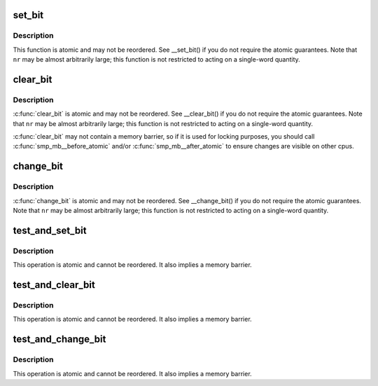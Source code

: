 .. -*- coding: utf-8; mode: rst -*-
.. src-file: arch/tile/include/asm/bitops_32.h

.. _`set_bit`:

set_bit
=======

.. c:function:: void set_bit(unsigned nr, volatile unsigned long *addr)

    Atomically set a bit in memory

    :param unsigned nr:
        the bit to set

    :param volatile unsigned long \*addr:
        the address to start counting from

.. _`set_bit.description`:

Description
-----------

This function is atomic and may not be reordered.
See \__set_bit() if you do not require the atomic guarantees.
Note that \ ``nr``\  may be almost arbitrarily large; this function is not
restricted to acting on a single-word quantity.

.. _`clear_bit`:

clear_bit
=========

.. c:function:: void clear_bit(unsigned nr, volatile unsigned long *addr)

    Clears a bit in memory

    :param unsigned nr:
        Bit to clear

    :param volatile unsigned long \*addr:
        Address to start counting from

.. _`clear_bit.description`:

Description
-----------

\ :c:func:`clear_bit`\  is atomic and may not be reordered.
See \__clear_bit() if you do not require the atomic guarantees.
Note that \ ``nr``\  may be almost arbitrarily large; this function is not
restricted to acting on a single-word quantity.

\ :c:func:`clear_bit`\  may not contain a memory barrier, so if it is used for
locking purposes, you should call \ :c:func:`smp_mb__before_atomic`\  and/or
\ :c:func:`smp_mb__after_atomic`\  to ensure changes are visible on other cpus.

.. _`change_bit`:

change_bit
==========

.. c:function:: void change_bit(unsigned nr, volatile unsigned long *addr)

    Toggle a bit in memory

    :param unsigned nr:
        Bit to change

    :param volatile unsigned long \*addr:
        Address to start counting from

.. _`change_bit.description`:

Description
-----------

\ :c:func:`change_bit`\  is atomic and may not be reordered.
See \__change_bit() if you do not require the atomic guarantees.
Note that \ ``nr``\  may be almost arbitrarily large; this function is not
restricted to acting on a single-word quantity.

.. _`test_and_set_bit`:

test_and_set_bit
================

.. c:function:: int test_and_set_bit(unsigned nr, volatile unsigned long *addr)

    Set a bit and return its old value

    :param unsigned nr:
        Bit to set

    :param volatile unsigned long \*addr:
        Address to count from

.. _`test_and_set_bit.description`:

Description
-----------

This operation is atomic and cannot be reordered.
It also implies a memory barrier.

.. _`test_and_clear_bit`:

test_and_clear_bit
==================

.. c:function:: int test_and_clear_bit(unsigned nr, volatile unsigned long *addr)

    Clear a bit and return its old value

    :param unsigned nr:
        Bit to clear

    :param volatile unsigned long \*addr:
        Address to count from

.. _`test_and_clear_bit.description`:

Description
-----------

This operation is atomic and cannot be reordered.
It also implies a memory barrier.

.. _`test_and_change_bit`:

test_and_change_bit
===================

.. c:function:: int test_and_change_bit(unsigned nr, volatile unsigned long *addr)

    Change a bit and return its old value

    :param unsigned nr:
        Bit to change

    :param volatile unsigned long \*addr:
        Address to count from

.. _`test_and_change_bit.description`:

Description
-----------

This operation is atomic and cannot be reordered.
It also implies a memory barrier.

.. This file was automatic generated / don't edit.

